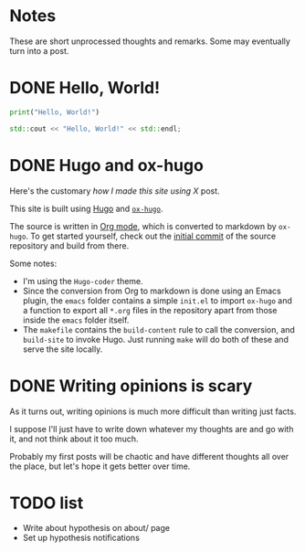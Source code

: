 #+author: Ragnar Groot Koerkamp
#+hugo_base_dir: .
#+hugo_section: notes
#+hugo_auto_set_lastmod: t

* Notes
:PROPERTIES:
:EXPORT_FILE_NAME: _index
:END:
These are short unprocessed thoughts and remarks. Some may eventually turn into
a post.

* DONE Hello, World!
CLOSED: [2021-10-13]
:PROPERTIES:
:EXPORT_FILE_NAME: hello-world
:END:
#+BEGIN_SRC python
print("Hello, World!")
#+END_SRC
#+BEGIN_SRC cpp
std::cout << "Hello, World!" << std::endl;
#+END_SRC

* DONE Hugo and ox-hugo
CLOSED: [2021-10-14]
:PROPERTIES:
:EXPORT_FILE_NAME: hugo
:END:
Here's the customary /how I made this site using X/ post.

This site is built using [[https://gohugo.io][Hugo]] and [[https://ox-hugo.scripter.co/][~ox-hugo~]].

The source is written in [[https://orgmode.org/][Org mode]], which is converted to markdown by ~ox-hugo~.
To get started yourself, check out the [[https://github.com/RagnarGrootKoerkamp/research/tree/c46e8c7840d70b86746ebe1d76384893638d8bbc][initial commit]] of the source repository
and build from there.


Some notes:
- I'm using the ~Hugo-coder~ theme.
- Since the conversion from Org to markdown is done using an Emacs plugin, the
  ~emacs~ folder contains a simple ~init.el~ to import ~ox-hugo~ and a function
  to export all ~*.org~ files in the repository apart from those inside the
  ~emacs~ folder itself.
- The ~makefile~ contains the ~build-content~ rule to call the conversion, and
  ~build-site~ to invoke Hugo. Just running ~make~ will do both of these and
  serve the site locally.

* DONE Writing opinions is scary
CLOSED: [2021-10-19 Tue 17:36]
:PROPERTIES:
:EXPORT_FILE_NAME: writing
:END:
As it turns out, writing opinions is much more difficult than writing just facts.

I suppose I'll just have to write down whatever my thoughts are and go with it,
and not think about it too much.

Probably my first posts will be chaotic and have different thoughts all over the
place, but let's hope it gets better over time.

* TODO list
:PROPERTIES:
:EXPORT_FILE_NAME: todo
:END:

- Write about hypothesis on about/ page
- Set up hypothesis notifications
